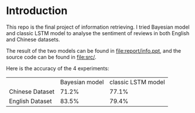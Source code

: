 * Introduction
This repo is the final project of information retrieving. I tried Bayesian model
and classic LSTM model to analyse the sentiment of reviews in both English and Chinese datasets.

The result of the two models can be found in file:report/info.ppt, and the source code can
be found in file:src/.

Here is the accuracy of the 4 experiments:

|                 | Bayesian model | classic LSTM model |
| Chinese Dataset |          71.2% |              77.1% |
| English Dataset |          83.5% |              79.4% |

